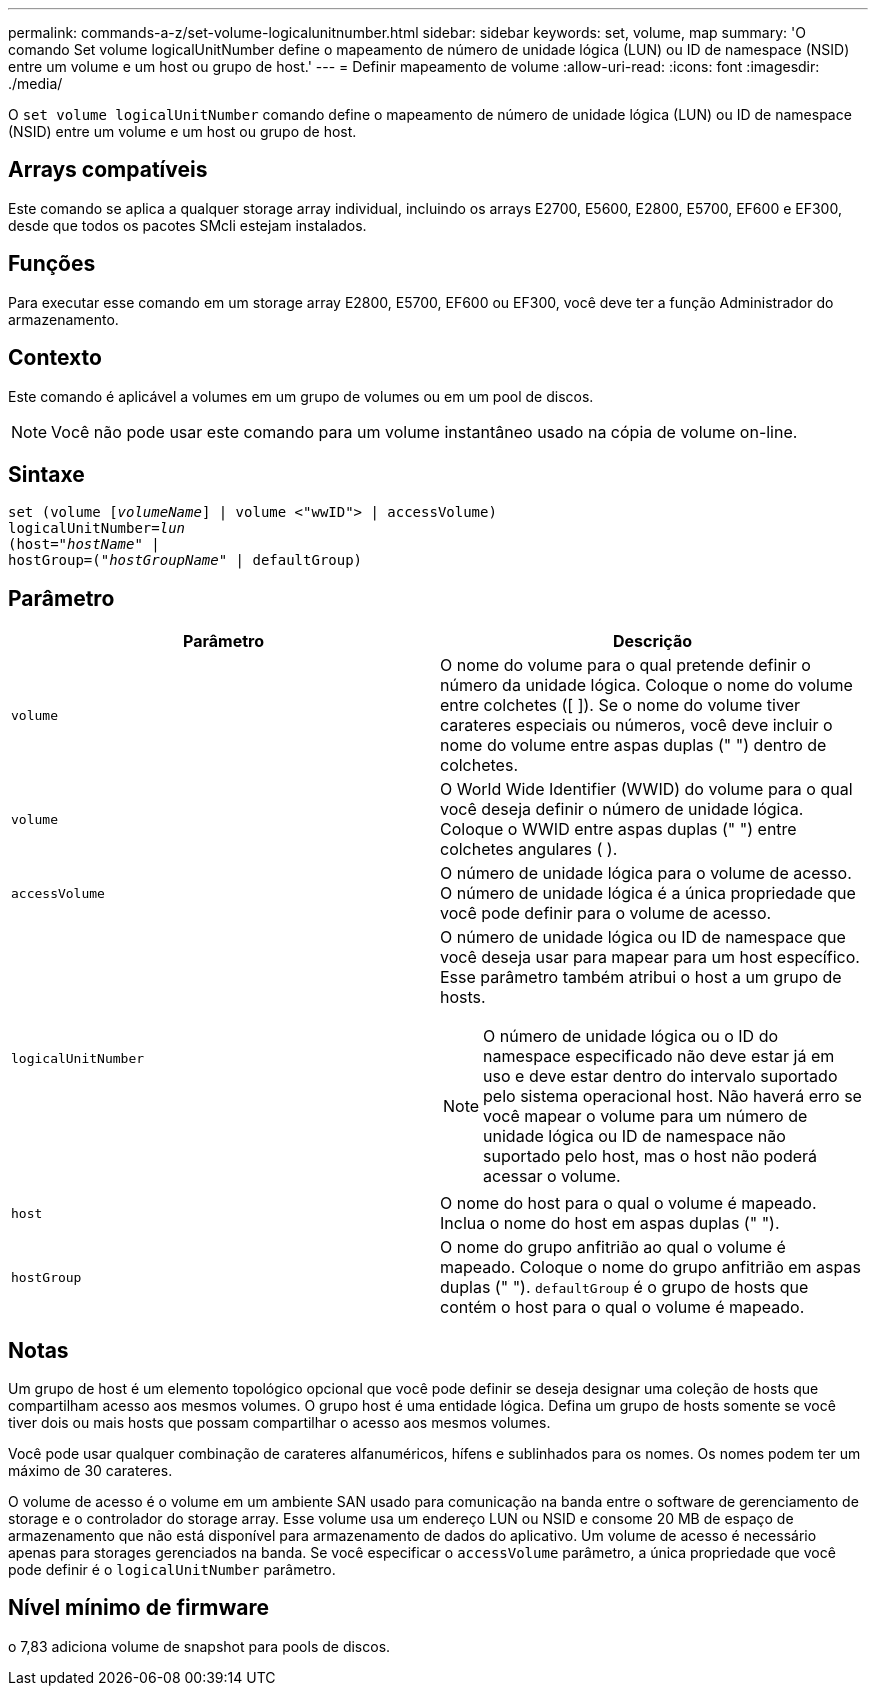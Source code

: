 ---
permalink: commands-a-z/set-volume-logicalunitnumber.html 
sidebar: sidebar 
keywords: set, volume, map 
summary: 'O comando Set volume logicalUnitNumber define o mapeamento de número de unidade lógica (LUN) ou ID de namespace (NSID) entre um volume e um host ou grupo de host.' 
---
= Definir mapeamento de volume
:allow-uri-read: 
:icons: font
:imagesdir: ./media/


[role="lead"]
O `set volume logicalUnitNumber` comando define o mapeamento de número de unidade lógica (LUN) ou ID de namespace (NSID) entre um volume e um host ou grupo de host.



== Arrays compatíveis

Este comando se aplica a qualquer storage array individual, incluindo os arrays E2700, E5600, E2800, E5700, EF600 e EF300, desde que todos os pacotes SMcli estejam instalados.



== Funções

Para executar esse comando em um storage array E2800, E5700, EF600 ou EF300, você deve ter a função Administrador do armazenamento.



== Contexto

Este comando é aplicável a volumes em um grupo de volumes ou em um pool de discos.

[NOTE]
====
Você não pode usar este comando para um volume instantâneo usado na cópia de volume on-line.

====


== Sintaxe

[listing, subs="+macros"]
----
set (volume pass:quotes[[_volumeName_]] | volume <"wwID"> | accessVolume)
pass:quotes[logicalUnitNumber=_lun_]
pass:quotes[(host="_hostName_"] |
hostGroup=pass:quotes[("_hostGroupName_"] | defaultGroup)
----


== Parâmetro

[cols="2*"]
|===
| Parâmetro | Descrição 


 a| 
`volume`
 a| 
O nome do volume para o qual pretende definir o número da unidade lógica. Coloque o nome do volume entre colchetes ([ ]). Se o nome do volume tiver carateres especiais ou números, você deve incluir o nome do volume entre aspas duplas (" ") dentro de colchetes.



 a| 
`volume`
 a| 
O World Wide Identifier (WWID) do volume para o qual você deseja definir o número de unidade lógica. Coloque o WWID entre aspas duplas (" ") entre colchetes angulares ( ).



 a| 
`accessVolume`
 a| 
O número de unidade lógica para o volume de acesso. O número de unidade lógica é a única propriedade que você pode definir para o volume de acesso.



 a| 
`logicalUnitNumber`
 a| 
O número de unidade lógica ou ID de namespace que você deseja usar para mapear para um host específico. Esse parâmetro também atribui o host a um grupo de hosts.

[NOTE]
====
O número de unidade lógica ou o ID do namespace especificado não deve estar já em uso e deve estar dentro do intervalo suportado pelo sistema operacional host. Não haverá erro se você mapear o volume para um número de unidade lógica ou ID de namespace não suportado pelo host, mas o host não poderá acessar o volume.

====


 a| 
`host`
 a| 
O nome do host para o qual o volume é mapeado. Inclua o nome do host em aspas duplas (" ").



 a| 
`hostGroup`
 a| 
O nome do grupo anfitrião ao qual o volume é mapeado. Coloque o nome do grupo anfitrião em aspas duplas (" "). `defaultGroup` é o grupo de hosts que contém o host para o qual o volume é mapeado.

|===


== Notas

Um grupo de host é um elemento topológico opcional que você pode definir se deseja designar uma coleção de hosts que compartilham acesso aos mesmos volumes. O grupo host é uma entidade lógica. Defina um grupo de hosts somente se você tiver dois ou mais hosts que possam compartilhar o acesso aos mesmos volumes.

Você pode usar qualquer combinação de carateres alfanuméricos, hífens e sublinhados para os nomes. Os nomes podem ter um máximo de 30 carateres.

O volume de acesso é o volume em um ambiente SAN usado para comunicação na banda entre o software de gerenciamento de storage e o controlador do storage array. Esse volume usa um endereço LUN ou NSID e consome 20 MB de espaço de armazenamento que não está disponível para armazenamento de dados do aplicativo. Um volume de acesso é necessário apenas para storages gerenciados na banda. Se você especificar o `accessVolume` parâmetro, a única propriedade que você pode definir é o `logicalUnitNumber` parâmetro.



== Nível mínimo de firmware

o 7,83 adiciona volume de snapshot para pools de discos.
